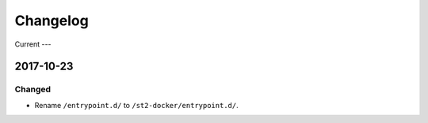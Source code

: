 Changelog
=========

Current
---

2017-10-23
----------

Changed
~~~~~~~

* Rename ``/entrypoint.d/`` to ``/st2-docker/entrypoint.d/``.
